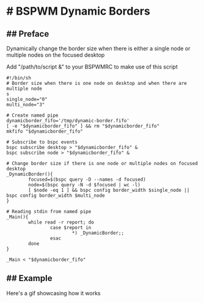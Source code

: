
* # BSPWM Dynamic Borders

** ## Preface
Dynamically change the border size when there is either a single node
or multiple nodes on the focused desktop

Add "/path/to/script &" to your BSPWMRC to make use of this script

#+begin_src shell
#!/bin/sh
# Border size when there is one node on desktop and when there are multiple node
s
single_node="0"
multi_node="3"

# Create named pipe
dynamicborder_fifo='/tmp/dynamic-border.fifo'
[ -e "$dynamicborder_fifo" ] && rm "$dynamicborder_fifo"
mkfifo "$dynamicborder_fifo"

# Subscribe to bspc events
bspc subscribe desktop > "$dynamicborder_fifo" &
bspc subscribe node > "$dynamicborder_fifo" &

# Change border size if there is one node or multiple nodes on focused desktop
_DynamicBorder(){
        focused=$(bspc query -D --names -d focused)
        node=$(bspc query -N -d $focused | wc -l)
        [ $node -eq 1 ] && bspc config border_width $single_node || bspc config border_width $multi_node
}

# Reading stdin from named pipe
_Main(){
        while read -r report; do
                case $report in
                        *) _DynamicBorder;;
                esac
        done
}

_Main < "$dynamicborder_fifo"
#+end_src

** ## Example

   Here's a gif showcasing how it works
